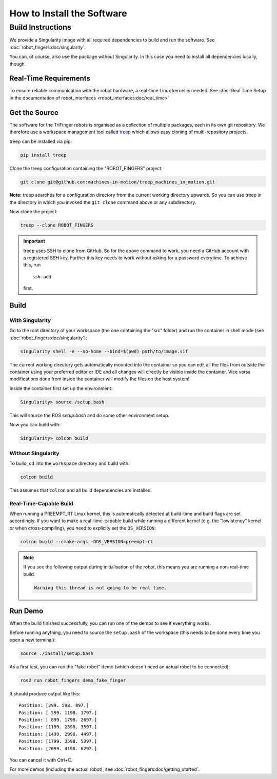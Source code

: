 .. _install_software:

***************************
How to Install the Software
***************************

.. todo::

   - Link to this page from docs of the individual packages (to avoid duplication)
   - This page can probably be restructured a bit.
   - Move general Singularity/Apptainer docs here (currently links to robot_fingers
     docs)


Build Instructions
==================

We provide a Singularity image with all required dependencies to build and run
the software.  See :doc:`robot_fingers:doc/singularity`.

You can, of course, also use the package without Singularity.  In this case you
need to install all dependencies locally, though.


Real-Time Requirements
----------------------

To ensure reliable communication with the robot hardware, a real-time Linux
kernel is needed.  See :doc:`Real Time Setup in the documentation of
robot_interfaces <robot_interfaces:doc/real_time>`


Get the Source
--------------

The software for the TriFinger robots is organised as a collection of multiple packages,
each in its own git repository.  We therefore use a workspace management
tool called treep_ which allows easy cloning of multi-repository projects.

treep can be installed via pip:

.. code-block:: sh

    pip install treep

Clone the treep configuration containing the "ROBOT_FINGERS" project:

.. code-block:: sh

    git clone git@github.com:machines-in-motion/treep_machines_in_motion.git

**Note:**  treep searches for a configuration directory from the current working
directory upwards.  So you can use treep in the directory in which you invoked
the ``git clone`` command above or any subdirectory.

Now clone the project:

.. code-block:: sh

    treep --clone ROBOT_FINGERS

.. important::

    treep uses SSH to clone from GitHub.  So for the above command to work, you
    need a GitHub account with a registered SSH key.  Further this key needs to
    work without asking for a password everytime.  To achieve this, run ::

        ssh-add

    first.


Build
-----

With Singularity
~~~~~~~~~~~~~~~~

Go to the root directory of your workspace (the one containing the "src" folder)
and run the container in shell mode (see :doc:`robot_fingers:doc/singularity`):

.. code-block:: sh

    singularity shell -e --no-home --bind=$(pwd) path/to/image.sif

The current working directory gets automatically mounted into the container so
you can edit all the files from outside the container using your preferred
editor or IDE and all changes will directly be visible inside the container.
Vice versa modifications done from inside the container will modify the files on
the host system!

Inside the container first set up the environment:

.. code-block:: sh

    Singularity> source /setup.bash

This will source the ROS `setup.bash` and do some other environment setup.

Now you can build with:

.. code-block:: sh

    Singularity> colcon build


Without Singularity
~~~~~~~~~~~~~~~~~~~

To build, cd into the ``workspace`` directory and build with:

.. code-block:: sh

    colcon build

This assumes that ``colcon`` and all build dependencies are installed.


Real-Time-Capable Build
~~~~~~~~~~~~~~~~~~~~~~~

When running a PREEMPT_RT Linux kernel, this is automatically detected at
build-time and build flags are set accordingly.  If you want to make a real-time-capable
build while running a different kernel (e.g. the "lowlatency" kernel or when
cross-compiling), you need to explicity set the ``OS_VERSION``:

.. code-block:: sh

    colcon build --cmake-args -DOS_VERSION=preempt-rt


.. note::

    If you see the following output during initialisation of the robot, this
    means you are running a non-real-time build.

    .. code-block:: text

        Warning this thread is not going to be real time.


Run Demo
--------

When the build finished successfully, you can run one of the demos to see if
everything works.

Before running anything, you need to source the ``setup.bash`` of the
workspace (this needs to be done every time you open a new terminal):

.. code-block:: sh

    source ./install/setup.bash


As a first test, you can run the "fake robot" demo (which doesn't need an actual
robot to be connected):

.. code-block:: sh

    ros2 run robot_fingers demo_fake_finger

It should produce output like this::

    Position: [299. 598. 897.]
    Position: [ 599. 1198. 1797.]
    Position: [ 899. 1798. 2697.]
    Position: [1199. 2398. 3597.]
    Position: [1499. 2998. 4497.]
    Position: [1799. 3598. 5397.]
    Position: [2099. 4198. 6297.]

You can cancel it with Ctrl+C.

For more demos (including the actual robot), see
:doc:`robot_fingers:doc/getting_started`.



.. _treep: https://pypi.org/project/treep/
